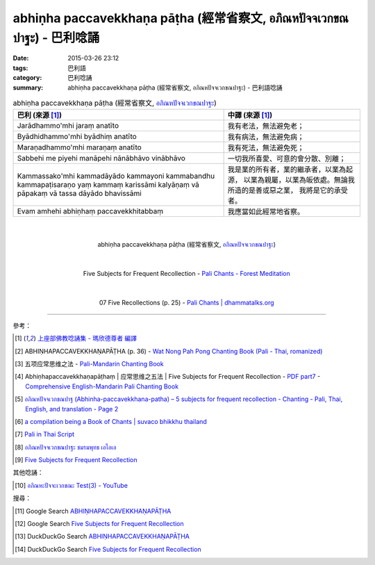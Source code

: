 abhiṇha paccavekkhaṇa pāṭha (經常省察文, อภิณหปัจจเวกขณปาฐะ) - 巴利唸誦
#######################################################################

:date: 2015-03-26 23:12
:tags: 巴利語
:category: 巴利唸誦
:summary: abhiṇha paccavekkhaṇa pāṭha (經常省察文, อภิณหปัจจเวกขณปาฐะ) - 巴利語唸誦


.. list-table:: abhiṇha paccavekkhaṇa pāṭha (經常省察文, `อภิณหปัจจเวกขณปาฐะ`_)
   :header-rows: 1
   :class: table-syntax-diff

   * - 巴利 (來源 [1]_)

     - 中譯 (來源 [1]_)

   * - Jarādhammo'mhi jaraṃ anatīto

     - 我有老法，無法避免老；

   * - Byādhidhammo'mhi byādhiṃ anatīto

     - 我有病法，無法避免病；

   * - Maraṇadhammo'mhi maraṇaṃ anatīto

     - 我有死法，無法避免死；

   * - Sabbehi me piyehi manāpehi nānābhāvo vinābhāvo

     - 一切我所喜愛、可意的會分散、別離；

   * - Kammassako'mhi kammadāyādo kammayoni kammabandhu kammapaṭisaraṇo
       yaṃ kammaṃ karissāmi kalyāṇaṃ vā pāpakaṃ vā
       tassa dāyādo bhavissāmi

     - 我是業的所有者，業的繼承者，以業為起源，
       以業為親屬，以業為皈依處。無論我所造的是善或惡之業，
       我將是它的承受者。

   * - Evam amhehi abhiṇhaṃ paccavekkhitabbaṃ

     - 我應當如此經常地省察。

|
|

.. container:: align-center video-container

  .. raw:: html

    <iframe width="420" height="315" src="https://www.youtube.com/embed/exgjsitg4jA" frameborder="0" allowfullscreen></iframe>

.. container:: align-center video-container-description

  abhiṇha paccavekkhaṇa pāṭha (經常省察文, `อภิณหปัจจเวกขณปาฐะ`_)

|
|

.. container:: align-center video-container

  .. raw:: html

    <audio controls>
      <source src="http://forestmeditation.com/audio/files/09abhinhapaccavekkhana.mp3" type="audio/mpeg">
      Your browser does not support the audio element.
    </audio>

.. container:: align-center video-container-description

  Five Subjects for Frequent Recollection - `Pali Chants - Forest Meditation`_

|
|

.. container:: align-center video-container

  .. raw:: html

    <audio controls>
      <source src="http://www.dhammatalks.org/Archive/Chants/07FiveRecollections(p25).mp3" type="audio/mpeg">
      Your browser does not support the audio element.
    </audio>

.. container:: align-center video-container-description

  07 Five Recollections (p. 25) - `Pali Chants | dhammatalks.org`_

----

參考：

.. [1] `上座部佛教唸誦集 - 瑪欣德尊者 編譯 <http://www.dhammatalks.net/Chinese/Bhikkhu_Mahinda-Puja.pdf>`_

.. [2] ABHIṆHAPACCAVEKKHAṆAPĀṬHA (p. 36) -
       `Wat Nong Pah Pong Chanting Book (Pali - Thai, romanized) <http://mahanyano.blogspot.com/2012/03/chanting-book.html>`_

.. [3] 五项应常思维之法 - `Pali-Mandarin Chanting Book <http://methika.com/pali-mandarin-chanting-book/>`_

.. [4] Abhiṇhapaccavekkhaṇapāṭhaṃ | 应常思维之五法 | Five Subjects for Frequent Recollection -
       `PDF part7 <http://methika.com/wp-content/uploads/2010/01/Book7.PDF>`_ -
       `Comprehensive English-Mandarin Pali Chanting Book <http://methika.com/comprehensive-english-mandarin-chanting-book/>`_

.. [5] `อภิณหปัจจเวกขณปาฐ (Abhinha-paccavekkhana-patha) – 5 subjects for frequent recollection -  Chanting - Pali, Thai, English, and translation - Page 2 <http://www.thailandqa.com/forum/showthread.php?32134-Chanting-Pali-Thai-English-and-translation&p=200517#post200517>`_

.. [6] `a compilation being a Book of Chants | suvaco bhikkhu thailand <https://suvacobhikkhu.wordpress.com/a-compilation-being-a-book-of-chants/>`_

.. [7] `Pali in Thai Script <http://paliinthaiscript.blogspot.com/>`_

.. [8] `อภิณหปัจจเวกขณปาฐะ ชมรมพุทธ เอไอเอ <http://www.aia.or.th/prayer12.htm>`_

.. [9] `Five Subjects for Frequent Recollection <http://saranaloka.org/wp-content/uploads/2012/09/chanting-book-31.pdf>`_

其他唸誦：

.. [10] `อภิณหะปัจจะเวกขณะ Test(3) - YouTube <https://www.youtube.com/watch?v=cQsMCr5R4Sc>`_

搜尋：

.. [11] Google Search `ABHIṆHAPACCAVEKKHAṆAPĀṬHA <https://www.google.com/search?q=ABHI%E1%B9%86HAPACCAVEKKHA%E1%B9%86AP%C4%80%E1%B9%ACHA>`__

.. [12] Google Search `Five Subjects for Frequent Recollection <https://www.google.com/search?q=Five+Subjects+for+Frequent+Recollection>`__

.. [13] DuckDuckGo Search `ABHIṆHAPACCAVEKKHAṆAPĀṬHA <https://duckduckgo.com/?q=ABHIṆHAPACCAVEKKHAṆAPĀṬHA>`__

.. [14] DuckDuckGo Search `Five Subjects for Frequent Recollection <https://duckduckgo.com/?q=Five+Subjects+for+Frequent+Recollection>`__



.. _อภิณหปัจจเวกขณปาฐะ: http://www.aia.or.th/prayer12.htm

.. _Pali Chants - Forest Meditation: http://forestmeditation.com/audio/audio.html

.. _Pali Chants | dhammatalks.org: http://www.dhammatalks.org/chant_index.html
